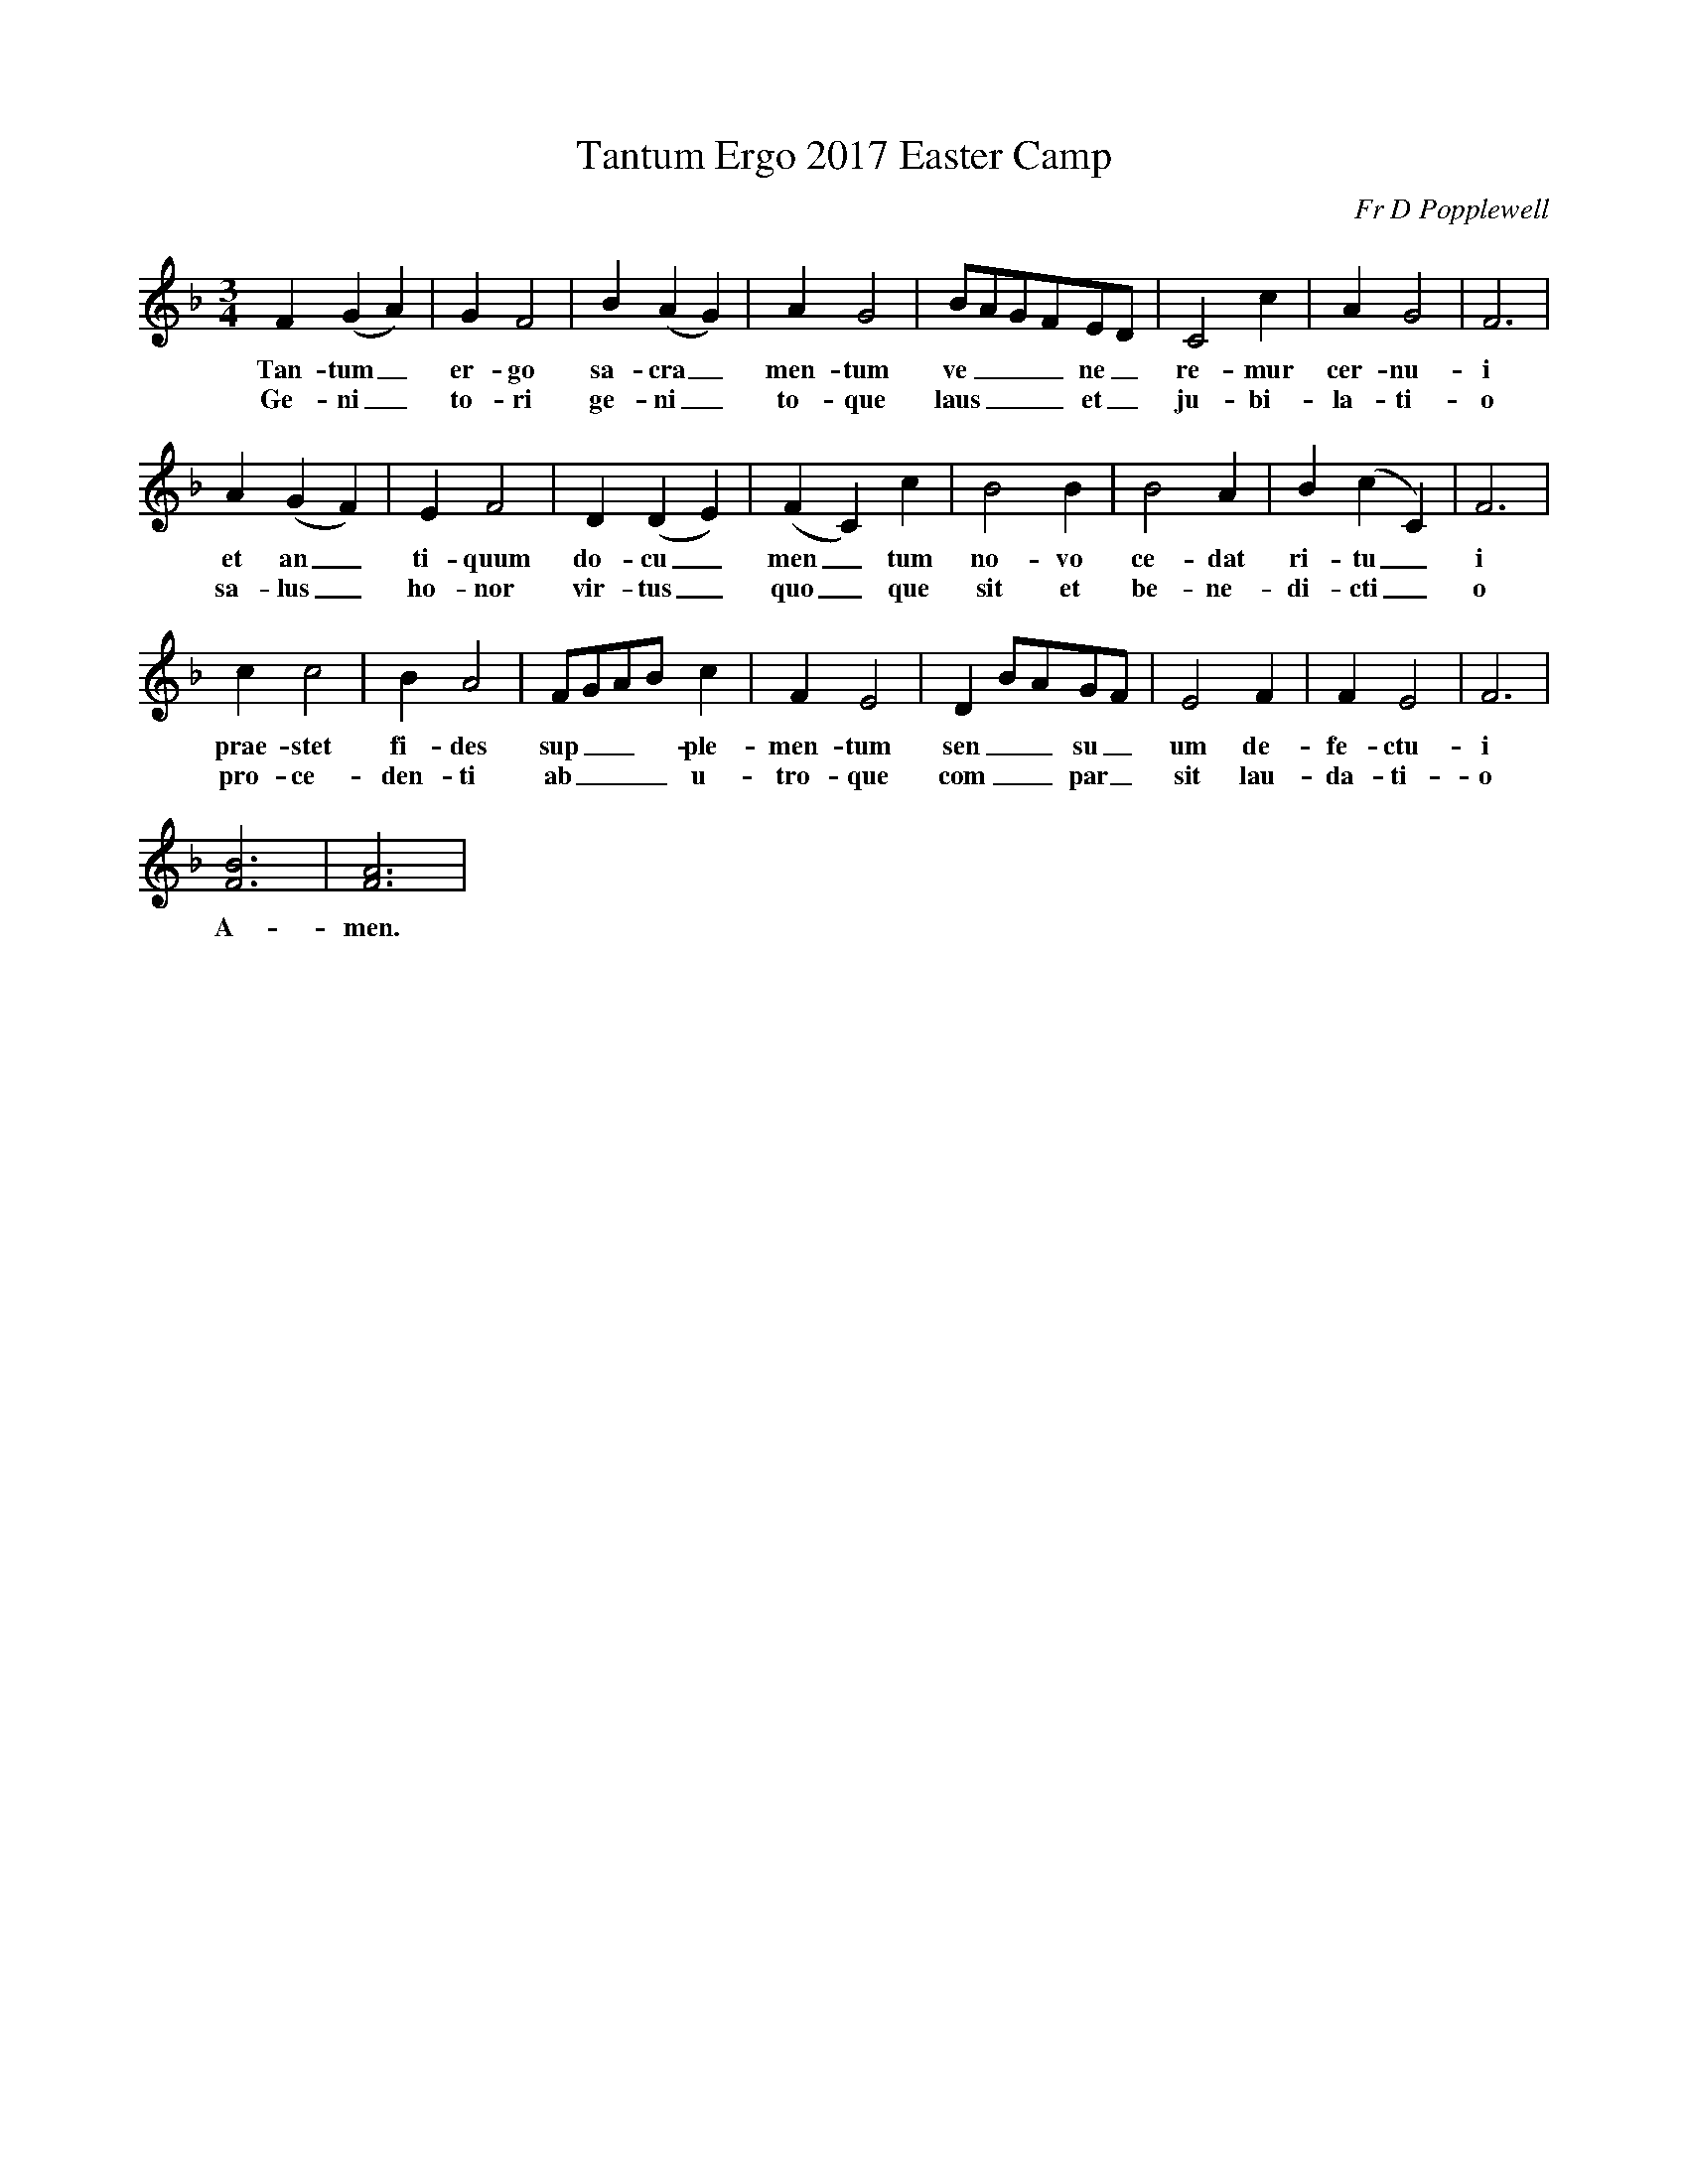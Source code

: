 % Sample file to test various features of abc2ps

U: M = !tenuto!		% abcm2ps: default M is lowermordent

% abcm2ps >= 7.6.0 - definition of '...' (ellipsis) for PostScript
%%glyph 2026 ellipsis

X:1
T: Tantum Ergo 2017 Easter Camp
C: Fr D Popplewell
M: 3/4
K: F
L: 1/4
F(GA)|GF2|B(AG)|AG2|B/A/G/F/E/D/|C2c|AG2|F3|
w: Tan-tum_ er-go sa-cra_ men-tum ve___ne_re-mur cer-nu-i
w: Ge-ni_to-ri ge-ni_to-que laus___ et_ ju-bi-la-ti-o
A(GF)|EF2|D(DE)|(FC)c|B2B|B2A|B(cC)|F3|
w: et an_ti-quum do-cu_men_tum no-vo ce-dat ri-tu_i
w: sa-lus_ ho-nor vir-tus_ quo_que sit et be-ne-di-cti_o
cc2|BA2|F/G/A/B/c|FE2|DB/A/G/F/|E2F|FE2|F3|
w: prae-stet fi-des sup__-ple-men-tum sen__su_um de-fe-ctu-i
w: pro-ce-den-ti ab___ u-tro-que com__par_ sit lau-da-ti-o
[FB]3|[FA]3|
w: A-men.
